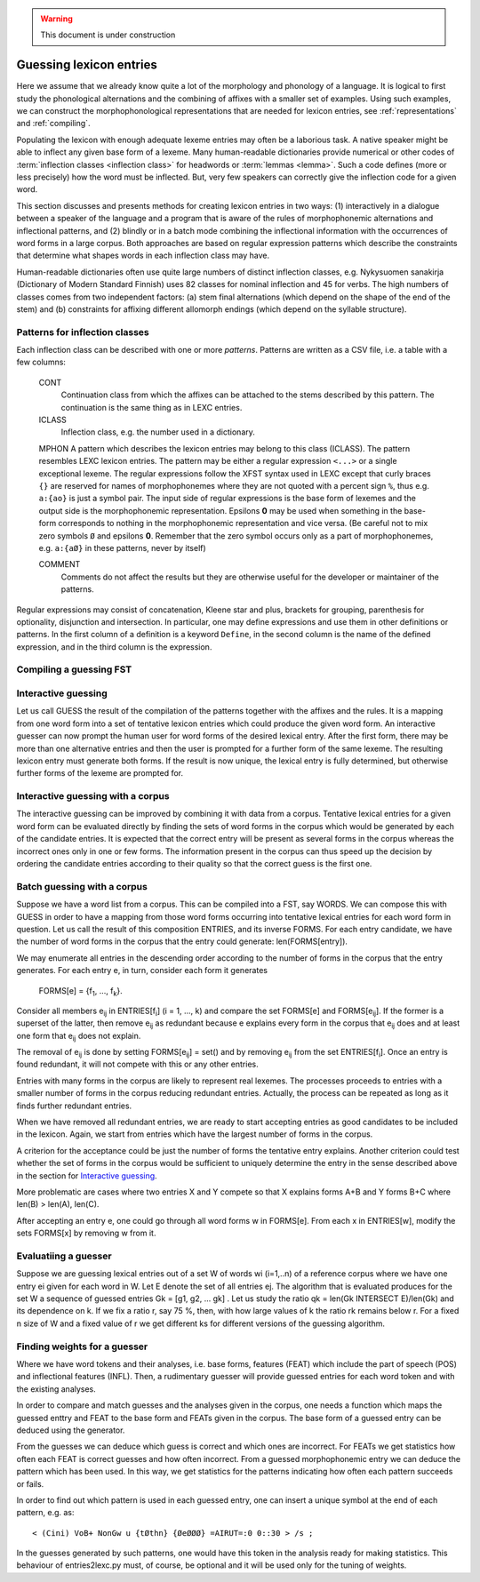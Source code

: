 .. warning:: This document is under construction

.. _lexguessing:

========================
Guessing lexicon entries
========================

Here we assume that we already know quite a lot of the morphology and phonology of a language.  It is logical to first study the phonological alternations and the combining of affixes with a smaller set of examples.  Using such examples, we can construct the morphophonological representations that are needed for lexicon entries, see :ref:`representations` and :ref:`compiling`.

Populating the lexicon with enough adequate lexeme entries may often be a laborious task.  A native speaker might be able to inflect any given base form of a lexeme.  Many human-readable dictionaries provide numerical or other codes of :term:`inflection classes <inflection class>` for headwords or :term:`lemmas <lemma>`.  Such a code defines (more or less precisely) how the word must be inflected.  But, very few speakers can correctly give the inflection code for a given word.

This section discusses and presents methods for creating lexicon entries in two ways: (1) interactively in a dialogue between a speaker of the language and a program that is aware of the rules of morphophonemic alternations and inflectional patterns, and (2) blindly or in a batch mode combining the inflectional information with the occurrences of word forms in a large corpus.  Both approaches are based on regular expression patterns which describe the constraints that determine what shapes words in each inflection class may have.

Human-readable dictionaries often use quite large numbers of distinct inflection classes, e.g. Nykysuomen sanakirja (Dictionary of Modern Standard Finnish) uses 82 classes for nominal inflection and 45 for verbs.  The high numbers of classes comes from two independent factors: (a) stem final alternations (which depend on the shape of the end of the stem) and (b) constraints for affixing different allomorph endings (which depend on the syllable structure).


Patterns for inflection classes
===============================

Each inflection class can be described with one or more *patterns*.  Patterns are written as a CSV file, i.e. a table with a few columns:

    CONT
        Continuation class from which the affixes can be attached to the stems described by this pattern.  The continuation is the same thing as in LEXC entries.

    ICLASS
        Inflection class, e.g. the number used in a dictionary.

    MPHON
    A pattern which describes the lexicon entries may belong to this class (ICLASS).  The pattern resembles LEXC lexicon entries.  The pattern may be either a regular expression ``<...>`` or a single exceptional lexeme.  The regular expressions follow the XFST syntax used in LEXC except that curly braces ``{}`` are reserved for names of morphophonemes where they are not quoted with a percent sign ``%``, thus e.g. ``a:{ao}`` is just a symbol pair.  The input side of regular expressions is the base form of lexemes and the output side is the morphophonemic representation.  Epsilons **0** may be used when something in the base-form corresponds to nothing in the morphophonemic representation and vice versa.  (Be careful not to mix zero symbols ``Ø`` and epsilons **0**.  Remember that the zero symbol occurs only as a part of morphophonemes, e.g. ``a:{aØ}`` in these patterns, never by itself)

    COMMENT
        Comments do not affect the results but they are otherwise useful for the developer or maintainer of the patterns.


Regular expressions may consist of concatenation, Kleene star and plus, brackets for grouping, parenthesis for optionality, disjunction and intersection.  In particular, one may define expressions and use them in other definitions or patterns.  In the first column of a definition is a keyword ``Define``, in the second column is the name of the defined expression, and in the third column is the expression.

Compiling a guessing FST
========================



Interactive guessing
====================

Let us call GUESS the result of the compilation of the patterns together with the affixes and the rules.  It is a mapping from one word form into a set of tentative lexicon entries which could produce the given word form.  An interactive guesser can now prompt the human user for word forms of the desired lexical entry.  After the first form, there may be more than one alternative entries and then the user is prompted for a further form of the same lexeme.  The resulting lexicon entry must generate both forms.  If the result is now unique, the lexical entry is fully determined, but otherwise further forms of the lexeme are prompted for.


Interactive guessing with a corpus
==================================

The interactive guessing can be improved by combining it with data from a corpus.  Tentative lexical entries for a given word form can be evaluated directly by finding the sets of word forms in the corpus which would be generated by each of the candidate entries.  It is expected that the correct entry will be present as several forms in the corpus whereas the incorrect ones only in one or few forms.  The information present in the corpus can thus speed up the decision by ordering the candidate entries according to their quality so that the correct guess is the first one.

Batch guessing with a corpus
============================

Suppose we have a word list from a corpus.  This can be compiled into a FST, say WORDS.  We can compose this with GUESS in order to have a mapping from those word forms occurring into tentative lexical entries for each word form in question.  Let us call the result of this composition ENTRIES, and its inverse FORMS.  For each entry candidate, we have the number of word forms in the corpus that the entry could generate: len(FORMS[entry]).

We may enumerate all entries in the descending order according to the number of forms in the corpus that the entry generates.  For each entry e, in turn, consider each form it generates

    FORMS[e] = {f\ :sub:`1`, ..., f\ :sub:`k`\ }.

Consider all members e\ :sub:`ij` in ENTRIES[f\ :sub:`i`] (i = 1, ..., k) and compare the set FORMS[e] and FORMS[e\ :sub:`ij`]. If the former is a superset of the latter, then remove e\ :sub:`ij` as redundant because e explains every form in the corpus that e\ :sub:`ij` does and at least one form that e\ :sub:`ij` does not explain.

The removal of e\ :sub:`ij` is done by setting FORMS[e\ :sub:`ij`] = set() and by removing e\ :sub:`ij` from the set ENTRIES[f\ :sub:`i`].  Once an entry is found redundant, it will not compete with this or any other entries.

Entries with many forms in the corpus are likely to represent real lexemes.  The processes proceeds to entries with a smaller number of forms in the corpus reducing redundant entries.  Actually, the process can be repeated as long as it finds further redundant entries.

When we have removed all redundant entries, we are ready to start accepting entries as good candidates to be included in the lexicon.  Again, we start from entries which have the largest number of forms in the corpus.

A criterion for the acceptance could be just the number of forms the tentative entry explains.  Another criterion could test whether the set of forms in the corpus would be sufficient to uniquely determine the entry in the sense described above in the section for `Interactive guessing`_.

More problematic are cases where two entries X and Y compete so that X explains forms A+B and Y forms B+C where len(B) > len(A), len(C).

After accepting an entry e, one could go through all word forms w in FORMS[e].  From each x in ENTRIES[w], modify the sets FORMS[x] by removing w from it. 


Evaluatiing a guesser
=====================

Suppose we are guessing lexical entries out of a set W of words wi (i=1,..n) of a reference corpus where we have one entry ei given for each word in W.  Let E denote the set of all entries ej.   The algorithm that is evaluated produces for the set W a sequence of guessed entries Gk = [g1, g2, ... gk] .  Let us study the ratio qk = len(Gk INTERSECT E)/len(Gk) and its dependence on k.  If we fix a ratio r, say 75 %, then, with how large values of k the ratio rk remains below r.  For a fixed n size of W and a fixed value of r we get different ks for different versions of the guessing algorithm.

Finding weights for a guesser
=============================

Where we have word tokens and their analyses, i.e. base forms, features (FEAT) which include the part of speech (POS) and inflectional features (INFL).  Then, a rudimentary guesser will provide guessed entries for each word token and with the existing analyses.

In order to compare and match guesses and the analyses given in the corpus, one needs a function which maps the guessed enttry and FEAT to the base form and FEATs given in the corpus.  The base form of a guessed entry can be deduced using the generator.

From the guesses we can deduce which guess is correct and which ones are incorrect.  For FEATs we get statistics how often each FEAT is correct guesses and how often incorrect.  From a guessed morphophonemic entry we can deduce the pattern which has been used.  In this way, we get statistics for the patterns indicating how often each pattern succeeds or fails.

In order to find out which pattern is used in each guessed entry, one can insert a unique symbol at the end of each pattern, e.g. as::

   < (Cini) VoB+ NonGw u {tØthn} {ØeØØØ} =AIRUT=:0 0::30 > /s ;

In the guesses generated by such patterns, one would have this token in the analysis ready for making statistics.  This behaviour of entries2lexc.py must, of course, be optional and it will be used only for the tuning of weights.
